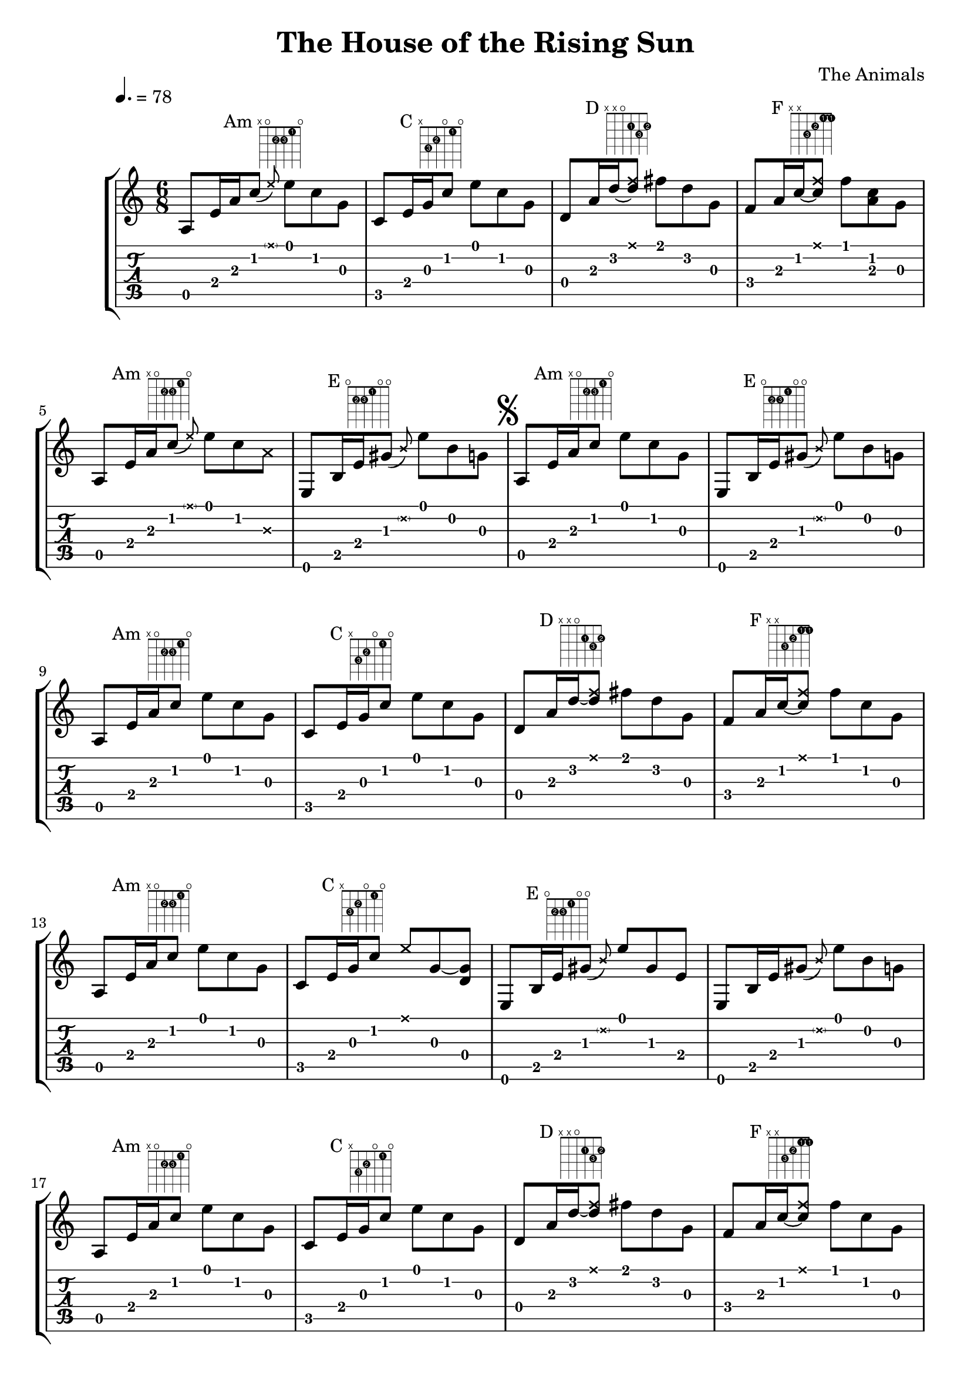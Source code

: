 \version "2.10.33"

\header {
  title = "The House of the Rising Sun"
  composer = "The Animals"
  tagline = ""
}

#(define (x-tab-format str context event)
  (make-whiteout-markup
   (make-vcenter-markup
    (markup #:musicglyph "noteheads.s2cross"))))

crosshead = \set tablatureFormat = #x-tab-format
uncrosshead = \unset tablatureFormat

\score {
  \new StaffGroup <<
    \new Staff {
      \relative c' {
        \key a \minor
        \time 6/8
        \once \override Score.MetronomeMark #'extra-offset = #'(-5 . 1)
        \tempo 4.=78

%%% Intro

        %% Am
        \once \override TextScript #'extra-offset = #'(7 . 0)
        a8^\markup { \center-align { Am \fret-diagram #"f:1;6-x;5-o;4-2-2;3-2-3;2-1-1;1-o;" } }
        e'16 a
        \afterGrace c8( { \override NoteHead #'style = #'cross e) }
        \revert NoteHead #'style
        e c g |

        %% C
        c,^\markup { \center-align { C \fret-diagram #"f:1;6-x;5-3-3;4-2-2;3-o;2-1-1;1-o;" } }
        e16 g c8 e c g |

        %% D
        d^\markup { \center-align { D \fret-diagram #"f:1;6-x;5-x;4-o;3-2-1;2-3-3;1-2-2;" } }
        a'16 d~ <d \tweak #'style #'cross f>8 fis d g, |

        %% F
        \stemUp
        f^\markup { \center-align { F \override #'(barre-type . straight) \fret-diagram #"f:1;c:2-1-1;6-x;5-x;4-3-3;3-2-2;2-1-1;1-1-1;" } }
        a16 c~ <c \tweak #'style #'cross f>8
        \stemNeutral
        f <c a> g | \break

        %% Am
        a,^\markup { \center-align { Am \fret-diagram #"f:1;6-x;5-o;4-2-2;3-2-3;2-1-1;1-o;" } }
        e'16 a
        \afterGrace c8( { \override NoteHead #'style = #'cross e) }
        \revert NoteHead #'style
        e c \override NoteHead #'style = #'cross a
        \revert NoteHead #'style |

        %% E
        e,^\markup { \center-align { E \fret-diagram #"f:1;6-o;5-2-2;4-2-3;3-1-1;2-o;1-o;" } }
        b'16 e
        \afterGrace gis8( { \override NoteHead #'style = #'cross b) }
        \revert NoteHead #'style
        e b g |

        \mark \markup { \musicglyph #"scripts.segno" }

        %% Am
        a,^\markup { \center-align { Am \fret-diagram #"f:1;6-x;5-o;4-2-2;3-2-3;2-1-1;1-o;" } }
        e'16 a c8 e c g |

        %% E
        e,^\markup { \center-align { E \fret-diagram #"f:1;6-o;5-2-2;4-2-3;3-1-1;2-o;1-o;" } }
        b'16 e
        \afterGrace gis8( { \override NoteHead #'style = #'cross b) }
        \revert NoteHead #'style
        e b g |

%%% Verse

        %% Am
        a,^\markup { \center-align { Am \fret-diagram #"f:1;6-x;5-o;4-2-2;3-2-3;2-1-1;1-o;" } }
        e'16 a c8 e c g |

        %% C
        c,^\markup { \center-align { C \fret-diagram #"f:1;6-x;5-3-3;4-2-2;3-o;2-1-1;1-o;" } }
        e16 g c8 e c g |

        %% D
        d^\markup { \center-align { D \fret-diagram #"f:1;6-x;5-x;4-o;3-2-1;2-3-3;1-2-2;" } }
        a'16 d~ <d \tweak #'style #'cross f>8 fis d g, |

        %% F
        \stemUp
        f^\markup { \center-align { F \override #'(barre-type . straight) \fret-diagram #"f:1;c:2-1-1;6-x;5-x;4-3-3;3-2-2;2-1-1;1-1-1;" } }
        a16 c~ <c \tweak #'style #'cross f>8
        \stemNeutral
        f c g | \break

        %% Am
        a,^\markup { \center-align { Am \fret-diagram #"f:1;6-x;5-o;4-2-2;3-2-3;2-1-1;1-o;" } }
        e'16 a c8 e c g |

        %% C
        c,^\markup { \center-align { C \fret-diagram #"f:1;6-x;5-3-3;4-2-2;3-o;2-1-1;1-o;" } }
        e16 g c8 \override NoteHead #'style = #'cross e
        \revert NoteHead #'style
        g,~ <g d> |

        %% E
        e,^\markup { \center-align { E \fret-diagram #"f:1;6-o;5-2-2;4-2-3;3-1-1;2-o;1-o;" } }
        b'16 e
        \afterGrace gis8( { \override NoteHead #'style = #'cross b) }
        \revert NoteHead #'style
        e gis, e |

        e, b'16 e
        \afterGrace gis8( { \override NoteHead #'style = #'cross b) }
        \revert NoteHead #'style
        e b g |

        %% Am
        a,^\markup { \center-align { Am \fret-diagram #"f:1;6-x;5-o;4-2-2;3-2-3;2-1-1;1-o;" } }
        e'16 a c8 e c g |

        %% C
        c,^\markup { \center-align { C \fret-diagram #"f:1;6-x;5-3-3;4-2-2;3-o;2-1-1;1-o;" } }
        e16 g c8 e c g |

        %% D
        d^\markup { \center-align { D \fret-diagram #"f:1;6-x;5-x;4-o;3-2-1;2-3-3;1-2-2;" } }
        a'16 d~ <d \tweak #'style #'cross f>8 fis d g, |

        %% F
        \stemUp
        f^\markup { \center-align { F \override #'(barre-type . straight) \fret-diagram #"f:1;c:2-1-1;6-x;5-x;4-3-3;3-2-2;2-1-1;1-1-1;" } }
        a16 c~ <c \tweak #'style #'cross f>8
        \stemNeutral
        f c g | \break

        %% Am
        a,^\markup { \center-align { Am \fret-diagram #"f:1;6-x;5-o;4-2-2;3-2-3;2-1-1;1-o;" } }
        e'16 a c8 e a, e |

        %% E
        e,^\markup { \center-align { E \fret-diagram #"f:1;6-o;5-2-2;4-2-3;3-1-1;2-o;1-o;" } }
        b'16 e gis8 e' b g |

        %% Am
        a,^\markup { \center-align { Am \fret-diagram #"f:1;6-x;5-o;4-2-2;3-2-3;2-1-1;1-o;" } }
        e'16 a c8 e c g |

        %% C
        c,^\markup { \center-align { C \fret-diagram #"f:1;6-x;5-3-3;4-2-2;3-o;2-1-1;1-o;" } }
        e16 g c8 e c g | \break

        %% D
        d^\markup { \center-align { D \fret-diagram #"f:1;6-x;5-x;4-o;3-2-1;2-3-3;1-2-2;" } }
        a'16 d~ <d \tweak #'style #'cross f>8 fis d b |

        %% F
        \stemUp
        f^\markup { \center-align { F \override #'(barre-type . straight) \fret-diagram #"f:1;c:2-1-1;6-x;5-x;4-3-3;3-2-2;2-1-1;1-1-1;" } }
        a16 c~ <c \tweak #'style #'cross f>8
        \stemNeutral
        f c b |

        %% Am
        a,^\markup { \center-align { Am \fret-diagram #"f:1;6-x;5-o;4-2-2;3-2-3;2-1-1;1-o;" } }
        e'16 a c8 e c g |

        %% E
        e,^\markup { \center-align { E \fret-diagram #"f:1;6-o;5-2-2;4-2-3;3-1-1;2-o;1-o;" } }
        b'16 e gis8 e' b g

        \override Score.RehearsalMark
        #'break-visibility = #begin-of-line-invisible
        \once \override Score.RehearsalMark #'self-alignment-X = #right
        \mark \markup { \line { "D.S. " \fontsize #-3 \raise #1 \musicglyph #"scripts.segno" } }

        \bar "|."
      }
    }
    \new TabStaff {
      \relative c {
        \override Stem #'stencil = ##f
        \override Beam #'stencil = ##f
        \override Dots #'stencil = ##f
        \key a \major
        \time 6/8

%%% Intro

        %% Am
        a8\5 e'16\4 a\3
        \afterGrace c8\2 { \crosshead <\parenthesize e\1> } \uncrosshead
        e\1 c\2 g\3 |

        %% C
        c,\5 e16\4 g\3 c8\2 e\1 c\2 g\3 |

        %% D
        d\4 a'16\3
        d\2
        \crosshead
        fis8
        \uncrosshead
        fis\1 d\2 g,\3 |

        %% F
        f\4 a16\3
        c\2
        \crosshead
        f8\1
        \uncrosshead
        f\1 <c\2 a\3> g\3 | \break

        %% Am
        a,\5 e'16\4 a\3
        \afterGrace c8\2 { \crosshead <\parenthesize e\1> } \uncrosshead
        e\1 c\2
        \crosshead
        a\3
        \uncrosshead |

        %% E
        e,\6 b'16\5 e\4
        \afterGrace gis8\3 { \crosshead <\parenthesize b\2> } \uncrosshead
        e\1 b\2 g\3 |

        %% Am
        a,\5 e'16\4 a\3 c8\2 e\1 c\2 g\3 |

        %% E
        e,\6 b'16\5 e\4
        \afterGrace gis8\3 { \crosshead <\parenthesize b\2> } \uncrosshead
        e\1 b\2 g\3 |

%%% Verse

        %% Am
        a,\5 e'16\4 a\3 c8\2 e\1 c\2 g\3 |

        %% C
        c,\5 e16\4 g\3 c8\2 e\1 c\2 g\3 |

        %% D
        d\4 a'16\3
        d\2
        \crosshead
        fis8
        \uncrosshead
        fis\1 d\2 g,\3 |

        %% F
        f\4 a16\3
        c\2
        \crosshead
        f8\1
        \uncrosshead
        f\1 c\2 g\3 | \break

        %% Am
        a,\5 e'16\4 a\3 c8\2 e\1 c\2 g\3 |

        %% C
        c,\5 e16\4 g\3 c8\2 \crosshead e\1 \uncrosshead
        g,~\3 d\4 |

        %% E
        e,\6 b'16\5 e\4
        \afterGrace gis8\3 { \crosshead <\parenthesize b\2> } \uncrosshead
        e8\1 gis,\3 e\4 |

        e,\6 b'16\5 e\4
        \afterGrace gis8\3 { \crosshead <\parenthesize b\2> } \uncrosshead
        e\1 b\2 g\3

        %% Am
        a,\5 e'16\4 a\3 c8\2 e\1 c\2 g\3 |

        %% C
        c,\5 e16\4 g\3 c8\2 e\1 c\2 g\3 |

        %% D
        d\4 a'16\3
        d\2
        \crosshead
        fis8
        \uncrosshead
        fis\1 d\2 g,\3 |

        %% F
        f\4 a16\3
        c\2
        \crosshead
        f8\1
        \uncrosshead
        f\1 c\2 g\3 | \break

        %% Am
        a,\5 e'16\4 a\3 c8\2 e\1 a,\3 e\4 |

        %% E
        e,\6 b'16\5 e\4 gis8\3 e'\1 b\2 g\3 |

        %% Am
        a,\5 e'16\4 a\3 c8\2 e\1 c\2 g\3 |

        %% C
        c,\5 e16\4 g\3 c8\2 e\1 c\2 g\3 | \break

        %% D
        d\4 a'16\3
        d\2
        \crosshead
        fis8
        \uncrosshead
        fis\1 d\2 b\2 |

        %% F
        f\4 a16\3
        c\2
        \crosshead
        f8\1
        \uncrosshead
        f\1 c\2 b\2 |

        %% Am
        a,\5 e'16\4 a\3 c8\2 e\1 c\2 g\3 |

        %% E
        e,\6 b'16\5 e\4 gis8\3 e'\1 b\2 g\3

        \bar "|."
      }
    }
  >>

  \midi { }

  \layout {
    \context {
      \Score
      \override BarNumber #'padding = #2
      \override Beam #'damping = #+inf.0
    }

    \context {
      \Staff
      \override TimeSignature #'style = #'()
      \override TextScript #'staff-padding = #3.5
      \override TextScript #'extra-offset = #'(4 . 0)
    }

    \context {
      \TabStaff
      \override TimeSignature #'style = #'()
    }
  }
}

\paper {
  %% indent = 0\mm
  %% line-width = 130\mm
  %% oddFooterMarkup = ##f
  %% oddHeaderMarkup = ##f
  %% bookTitleMarkup = ##f
  %% scoreTitleMarkup = ##f
}

